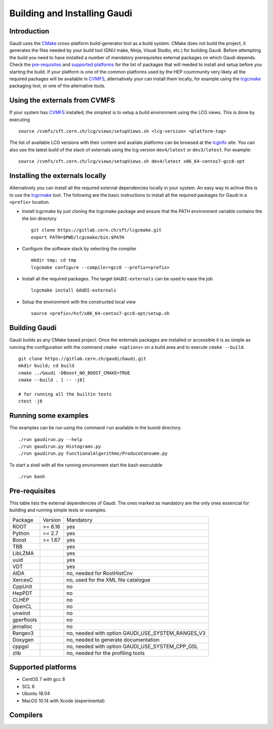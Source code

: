 Building and Installing Gaudi
=============================

Introduction
------------

Gaudi uses the CMake_ cross-platform build-generator tool as a build system.
CMake does not build the project, it generates the files needed by your build tool (GNU make, Ninja, Visual Studio, etc.) for building Gaudi.
Before attempting the build you need to have installed a number of mandatory prerequisites external packages on which Gaudi depends. Check the pre-requisites_ and `supported platforms`_ for the list of packages that will needed to install and setup before you starting the build. If your platform is one of the common platforms used by the HEP coummunity very likely all the required packages will be available in CVMFS_, alternatively your can install them locally, for example using the lcgcmake_ packaging tool, or one of the alternative tools.

Using the externals from CVMFS
------------------------------
If your system has CVMFS_ installed, the simplest is to setup a build environment using the LCG views. This is done by executing
::

  source /cvmfs/sft.cern.ch/lcg/views/setupViews.sh <lcg-version> <platform-tag>

The list of available LCG versions with their content and availale platforms can be browsed at the lcginfo_ site. You can also use the latest build of the stack of externals using the lcg version ``dev4/latest`` or ``dev3/latest``. For example:
::

  source /cvmfs/sft.cern.ch/lcg/views/setupViews.sh dev4/latest x86_64-centos7-gcc8-opt

Installing the externals locally
--------------------------------
Alternatively you can install all the required external dependencies locally in your system. An easy way to achive this is to use the lcgcmake_ tool. The following are the basic instructions to install all the required packages for Gaudi in a ``<prefix>`` location.

- Install lcgcmake by just cloning the lcgcmake package and ensure that the PATH environment variable contains the the bin directory
  ::

    git clone https://gitlab.cern.ch/sft/lcgcmake.git
    export PATH=$PWD/lcgcmake/bin:$PATH

- Configure the software stack by selecting the compiler
  ::

    mkdir tmp; cd tmp
    lcgcmake configure --compiler=gcc8 --prefix=<prefix>

- Install all the required packages. The target ``GAUDI-externals`` can be used to ease the job
  ::

    lcgcmake install GAUDI-externals

- Setup the environment with the constructed local view
  ::

    source <prefix>/hsf/x86_64-centos7-gcc8-opt/setup.sh

Building Gaudi
--------------
Gaudi builds as any CMake based project. Once the externals packages are installed or accessible it is as simple as running the configuration with the command ``cmake <options>`` on a build area and to execute ``cmake --build``.
::

  git clone https://gitlab.cern.ch/gaudi/Gaudi.git
  mkdir build; cd build
  cmake ../Gaudi -DBoost_NO_BOOST_CMAKE=TRUE
  cmake --build . [ -- -j8]

  # for running all the builtin tests
  ctest -j8

Running some examples
---------------------
The examples can be run using the command ``run`` available in the buiold directory.
::

  ./run gaudirun.py --help
  ./run gaudirun.py Histograms.py
  ./run gaudirun.py FunctionalAlgorithms/ProduceConsume.py

To start a shell with all the running environment start the bash executable
::

  ./run bash

Pre-requisites
--------------
This table lists the external dependencies of Gaudi. The ones marked as mandatory are the only ones essencial for building and running simple tests or examples.

==============  ==========  ===================================================
Package         Version     Mandatory
--------------  ----------  ---------------------------------------------------
ROOT            >= 6.16     yes
Python          >= 2.7      yes
Boost           >= 1.67     yes
TBB                         yes
LibLZMA                     yes
uuid                        yes
VDT                         yes
AIDA                        no, needed for RootHistCnv
XercesC                     no, used for the XML file catalogue
CppUnit                     no
HepPDT                      no
CLHEP                       no
OpenCL                      no
unwind                      no
gperftools                  no
jemalloc                    no
Rangev3                     no, needed with option GAUDI_USE_SYSTEM_RANGES_V3
Doxygen                     no, needed to generate documentation
cppgsl                      no, needed with option GAUDI_USE_SYSTEM_CPP_GSL
zlib                        no, needed for the profiling tools
==============  ==========  ===================================================

Supported platforms
-------------------

- CentOS 7 with gcc 8
- SCL 6
- Ubuntu 18.04
- MacOS 10.14 with Xcode (experimental)

Compilers
---------


.. _CMake: http://www.cmake.org/
.. _CVMFS: https://cvmfs.readthedocs.io/en/stable/
.. _lcgcmake: https://gitlab.cern.ch/sft/lcgcmake/blob/master/README.md
.. _lcginfo: http://lcginfo.cern.ch
